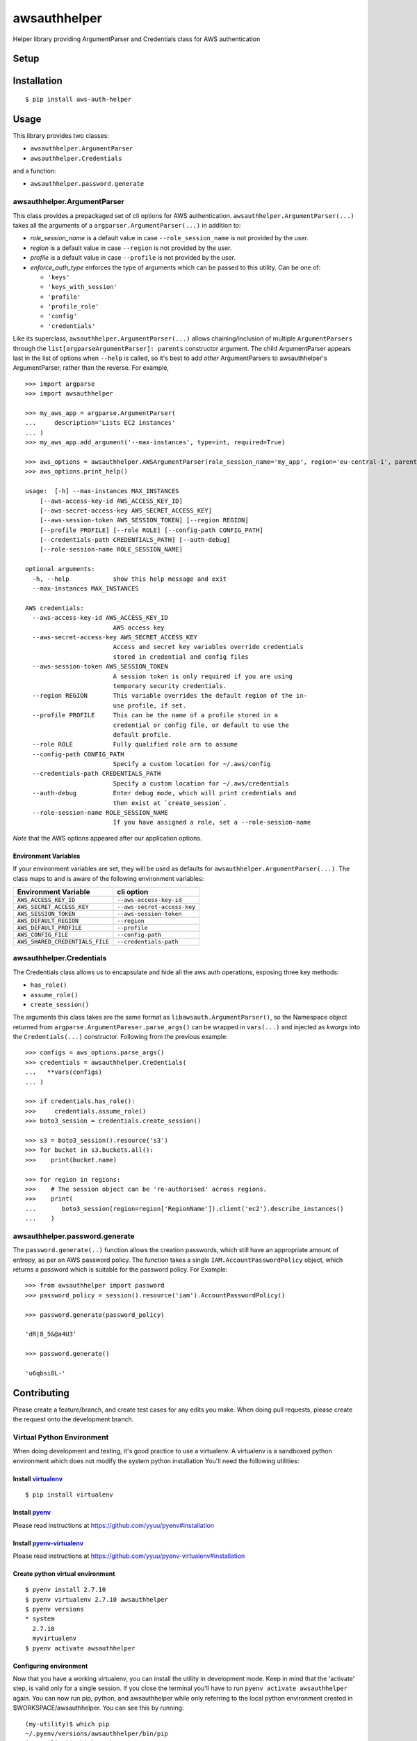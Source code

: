 awsauthhelper
===============

Helper library providing ArgumentParser and Credentials class for AWS
authentication

.. image:: https://www.quantifiedcode.com/api/v1/project/ea5b743486474c47b50734f846586474/badge.svg
  :target: https://www.quantifiedcode.com/app/project/ea5b743486474c47b50734f846586474
  :alt: Code issues

.. image:: https://codecov.io/github/drewsonne/pyum/coverage.svg?branch=master
  :target: https://codecov.io/github/drewsonne/awsauthhelper?branch=master

.. image:: https://travis-ci.org/drewsonne/awsauthhelper.svg?branch=master
  :target: https://travis-ci.org/drewsonne/awsauthhelper

Setup
-----

Installation
------------

::

    $ pip install aws-auth-helper

Usage
-----

This library provides two classes:

-  ``awsauthhelper.ArgumentParser``
-  ``awsauthhelper.Credentials``

and a function:

- ``awsauthhelper.password.generate``

awsauthhelper.ArgumentParser
~~~~~~~~~~~~~~~~~~~~~~~~~~~~

This class provides a prepackaged set of cli options for AWS
authentication. ``awsauthhelper.ArgumentParser(...)`` takes all the
arguments of a ``argparser.ArgumentParser(...)`` in addition to:

- *role\_session\_name* is a default value in case ``--role_session_name`` is not provided by the user.
- *region* is a default value in case ``--region`` is not provided by the user.
- *profile* is a default value in case ``--profile`` is not provided by the user.
- *enforce_auth_type* enforces the type of arguments which can be passed to this utility. Can be one of:

  - ``'keys'``
  - ``'keys_with_session'``
  - ``'profile'``
  - ``'profile_role'``
  - ``'config'``
  - ``'credentials'``


Like its superclass, ``awsauthhelper.ArgumentParser(...)`` allows
chaining/inclusion of multiple ``ArgumentParsers`` through the
``list[argparseArgumentParser]: parents`` constructor argument. The
child ArgumentParser appears last in the list of options when ``--help``
is called, so it's best to add *other* ArgumentParsers to
awsauthhelper's ArgumentParser, rather than the reverse. For example,

::

    >>> import argparse
    >>> import awsauthhelper

    >>> my_aws_app = argparse.ArgumentParser(
    ...     description='Lists EC2 instances'
    ... )
    >>> my_aws_app.add_argument('--max-instances', type=int, required=True)

    >>> aws_options = awsauthhelper.AWSArgumentParser(role_session_name='my_app', region='eu-central-1', parents=[my_aws_app])
    >>> aws_options.print_help()

    usage:  [-h] --max-instances MAX_INSTANCES
        [--aws-access-key-id AWS_ACCESS_KEY_ID]
        [--aws-secret-access-key AWS_SECRET_ACCESS_KEY]
        [--aws-session-token AWS_SESSION_TOKEN] [--region REGION]
        [--profile PROFILE] [--role ROLE] [--config-path CONFIG_PATH]
        [--credentials-path CREDENTIALS_PATH] [--auth-debug]
        [--role-session-name ROLE_SESSION_NAME]

    optional arguments:
      -h, --help            show this help message and exit
      --max-instances MAX_INSTANCES

    AWS credentials:
      --aws-access-key-id AWS_ACCESS_KEY_ID
                            AWS access key
      --aws-secret-access-key AWS_SECRET_ACCESS_KEY
                            Access and secret key variables override credentials
                            stored in credential and config files
      --aws-session-token AWS_SESSION_TOKEN
                            A session token is only required if you are using
                            temporary security credentials.
      --region REGION       This variable overrides the default region of the in-
                            use profile, if set.
      --profile PROFILE     This can be the name of a profile stored in a
                            credential or config file, or default to use the
                            default profile.
      --role ROLE           Fully qualified role arn to assume
      --config-path CONFIG_PATH
                            Specify a custom location for ~/.aws/config
      --credentials-path CREDENTIALS_PATH
                            Specify a custom location for ~/.aws/credentials
      --auth-debug          Enter debug mode, which will print credentials and
                            then exist at `create_session`.
      --role-session-name ROLE_SESSION_NAME
                            If you have assigned a role, set a --role-session-name

*Note* that the AWS options appeared after our application options.

Environment Variables
^^^^^^^^^^^^^^^^^^^^^

If your environment variables are set, they will be used as defaults for
``awsauthhelper.ArgumentParser(...)``. The class maps to and is aware of
the following environment variables:

+-----------------------------------+-------------------------------+
| Environment Variable              | cli option                    |
+===================================+===============================+
| ``AWS_ACCESS_KEY_ID``             | ``--aws-access-key-id``       |
+-----------------------------------+-------------------------------+
| ``AWS_SECRET_ACCESS_KEY``         | ``--aws-secret-access-key``   |
+-----------------------------------+-------------------------------+
| ``AWS_SESSION_TOKEN``             | ``--aws-session-token``       |
+-----------------------------------+-------------------------------+
| ``AWS_DEFAULT_REGION``            | ``--region``                  |
+-----------------------------------+-------------------------------+
| ``AWS_DEFAULT_PROFILE``           | ``--profile``                 |
+-----------------------------------+-------------------------------+
| ``AWS_CONFIG_FILE``               | ``--config-path``             |
+-----------------------------------+-------------------------------+
| ``AWS_SHARED_CREDENTIALS_FILE``   | ``--credentials-path``        |
+-----------------------------------+-------------------------------+

awsauthhelper.Credentials
~~~~~~~~~~~~~~~~~~~~~~~~~

The Credentials class allows us to encapsulate and hide all the aws auth
operations, exposing three key methods:

-  ``has_role()``
-  ``assume_role()``
-  ``create_session()``

The arguments this class takes are the same format as
``libawsauth.ArgumentParser()``, so the Namespace object returned from
``argparse.ArgumentPareser.parse_args()`` can be wrapped in
``vars(...)`` and injected as *kwargs* into the ``Credentials(...)``
constructor. Following from the previous example:

::

    >>> configs = aws_options.parse_args()
    >>> credentials = awsauthhelper.Credentials(
    ...   **vars(configs)
    ... )

    >>> if credentials.has_role():
    >>>     credentials.assume_role()
    >>> boto3_session = credentials.create_session()

    >>> s3 = boto3_session().resource('s3')
    >>> for bucket in s3.buckets.all():
    >>>    print(bucket.name)

    >>> for region in regions:
    >>>    # The session object can be 're-authorised' across regions.
    >>>    print(
    ...       boto3_session(region=region['RegionName']).client('ec2').describe_instances()
    ...    )

awsauthhelper.password.generate
~~~~~~~~~~~~~~~~~~~~~~~~~~~~~~~

The ``password.generate(..)`` function allows the creation passwords, which still have an appropriate amount of entropy, as per an AWS password policy. The function takes a single ``IAM.AccountPasswordPolicy`` object, which returns a password which is suitable for the password policy. For Example:

::

    >>> from awsauthhelper import password
    >>> password_policy = session().resource('iam').AccountPasswordPolicy()

    >>> password.generate(password_policy)

    'dR|8_5&@a4U3'

    >>> password.generate()

    'u6qbsi8L-'

Contributing
------------

Please create a feature/branch, and create test cases for any edits you
make. When doing pull requests, please create the request onto the
development branch.

Virtual Python Environment
~~~~~~~~~~~~~~~~~~~~~~~~~~

When doing development and testing, it's good practice to use a
virtualenv. A virtualenv is a sandboxed python environment which does
not modify the system python installation You'll need the following
utilities:

Install `virtualenv <http://docs.python-guide.org/en/latest/dev/virtualenvs/>`__
^^^^^^^^^^^^^^^^^^^^^^^^^^^^^^^^^^^^^^^^^^^^^^^^^^^^^^^^^^^^^^^^^^^^^^^^^^^^^^^^

::

    $ pip install virtualenv

Install `pyenv <https://github.com/yyuu/pyenv>`__
^^^^^^^^^^^^^^^^^^^^^^^^^^^^^^^^^^^^^^^^^^^^^^^^^

Please read instructions at https://github.com/yyuu/pyenv#installation

Install `pyenv-virtualenv <https://github.com/yyuu/pyenv-virtualenv>`__
^^^^^^^^^^^^^^^^^^^^^^^^^^^^^^^^^^^^^^^^^^^^^^^^^^^^^^^^^^^^^^^^^^^^^^^

Please read instructions at
https://github.com/yyuu/pyenv-virtualenv#installation

Create python virtual environment
^^^^^^^^^^^^^^^^^^^^^^^^^^^^^^^^^

::

    $ pyenv install 2.7.10
    $ pyenv virtualenv 2.7.10 awsauthhelper
    $ pyenv versions
    * system
      2.7.10
      myvirtualenv
    $ pyenv activate awsauthhelper

Configuring environment
^^^^^^^^^^^^^^^^^^^^^^^

Now that you have a working virtualenv, you can install the utility in
development mode. Keep in mind that the 'activate' step, is valid only
for a single session. If you close the terminal you'll have to run
``pyenv activate awsauthhelper`` again. You can now run pip, python,
and awsauthhelper while only referring to the local python environment
created in $WORKSPACE/awsauthhelper. You can see this by running:

::

    (my-utility)$ which pip
    ~/.pyenv/versions/awsauthhelper/bin/pip
    (my-utility)$ which python
    ~/.pyenv/versions/awsauthhelper/bin/python

Development Mode
~~~~~~~~~~~~~~~~

When testing this utility, you can install it and still edit the source files.

Installation
^^^^^^^^^^^^

::

    $ cd $WORKSPACE/awsauthhelper
    $ make install
